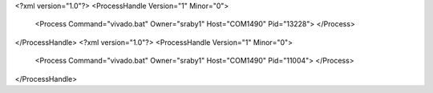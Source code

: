 <?xml version="1.0"?>
<ProcessHandle Version="1" Minor="0">
    <Process Command="vivado.bat" Owner="sraby1" Host="COM1490" Pid="13228">
    </Process>
</ProcessHandle>
<?xml version="1.0"?>
<ProcessHandle Version="1" Minor="0">
    <Process Command="vivado.bat" Owner="sraby1" Host="COM1490" Pid="11004">
    </Process>
</ProcessHandle>
